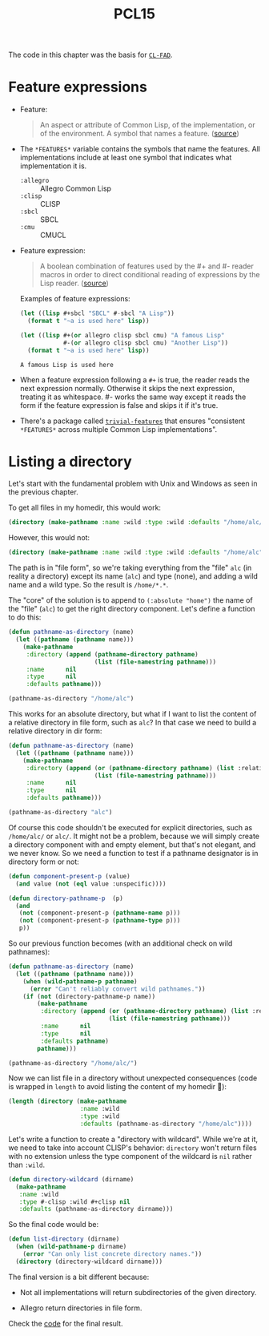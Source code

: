 #+title: PCL15

The code in this chapter was the basis for [[https://edicl.github.io/cl-fad/][=CL-FAD=]].

* Feature expressions
:PROPERTIES:
:CREATED:  [2024-12-18 Wed 21:54]
:END:

- Feature:

  #+begin_quote
  An aspect or attribute of Common Lisp, of the implementation, or of
  the environment. A symbol that names a feature. ([[http://clhs.lisp.se/Body/26_glo_f.htm#feature][source]])
  #+end_quote

- The ~*FEATURES*~ variable contains the symbols that name the
  features. All implementations include at least one symbol that
  indicates what implementation it is.

  + ~:allegro~ :: Allegro Common Lisp
  + ~:clisp~   :: CLISP
  + ~:sbcl~    :: SBCL
  + ~:cmu~     :: CMUCL

- Feature expression:

  #+begin_quote
  A boolean combination of features used by the #+ and #- reader
  macros in order to direct conditional reading of expressions by the
  Lisp reader. ([[http://clhs.lisp.se/Body/26_glo_f.htm#feature_expression][source]])
  #+end_quote

  Examples of feature expressions:

  #+begin_src lisp :results output verbatim
    (let ((lisp #+sbcl "SBCL" #-sbcl "A Lisp"))
      (format t "~a is used here" lisp))
  #+end_src

  #+begin_src lisp :results output verbatim
    (let ((lisp #+(or allegro clisp sbcl cmu) "A famous Lisp"
                #-(or allegro clisp sbcl cmu) "Another Lisp"))
      (format t "~a is used here" lisp))
  #+end_src

  #+RESULTS:
  : A famous Lisp is used here

- When a feature expression following a =#+= is true, the reader reads
  the next expression normally. Otherwise it skips the next
  expression, treating it as whitespace. #- works the same way except
  it reads the form if the feature expression is false and skips it if
  it's true.

- There's a package called [[https://www.cliki.net/trivial-features][=trivial-features=]] that ensures "consistent
  ~*FEATURES*~ across multiple Common Lisp implementations".

* Listing a directory
:PROPERTIES:
:CREATED:  [2024-12-18 Wed 21:55]
:END:

Let's start with the fundamental problem with Unix and Windows as seen
in the previous chapter.

To get all files in my homedir, this would work:

#+begin_src lisp :results none
  (directory (make-pathname :name :wild :type :wild :defaults "/home/alc/"))
#+end_src

However, this would not:

#+begin_src lisp :results none
  (directory (make-pathname :name :wild :type :wild :defaults "/home/alc"))
#+end_src

The path is in "file form", so we're taking everything from the "file"
=alc= (in reality a directory) except its name (=alc=) and type
(none), and adding a wild name and a wild type. So the result is
=/home/*.*=.

The "core" of the solution is to append to ~(:absolute "home")~ the
name of the "file" (~alc~) to get the right directory component. Let's
define a function to do this:

#+begin_src lisp
  (defun pathname-as-directory (name)
    (let ((pathname (pathname name)))
      (make-pathname
       :directory (append (pathname-directory pathname)
                          (list (file-namestring pathname)))
       :name      nil
       :type      nil
       :defaults pathname)))

  (pathname-as-directory "/home/alc")
#+end_src

#+RESULTS:
: #P"/home/alc/"

This works for an absolute directory, but what if I want to list the
content of a relative directory in file form, such as =alc=? In that
case we need to build a relative directory in dir form:

#+begin_src lisp
  (defun pathname-as-directory (name)
    (let ((pathname (pathname name)))
      (make-pathname
       :directory (append (or (pathname-directory pathname) (list :relative))
                          (list (file-namestring pathname)))
       :name      nil
       :type      nil
       :defaults pathname)))

  (pathname-as-directory "alc")
#+end_src

#+RESULTS:
: #P"alc/"

Of course this code shouldn't be executed for explicit directories,
such as =/home/alc/= or =alc/=. It might not be a problem, because we
will simply create a directory component with and empty element, but
that's not elegant, and we never know. So we need a function to test
if a pathname designator is in directory form or not:

#+begin_src lisp :results none
  (defun component-present-p (value)
    (and value (not (eql value :unspecific))))

  (defun directory-pathname-p  (p)
    (and
     (not (component-present-p (pathname-name p)))
     (not (component-present-p (pathname-type p)))
     p))
#+end_src

So our previous function becomes (with an additional check on wild
pathnames):

#+begin_src lisp
  (defun pathname-as-directory (name)
    (let ((pathname (pathname name)))
      (when (wild-pathname-p pathname)
        (error "Can't reliably convert wild pathnames."))
      (if (not (directory-pathname-p name))
          (make-pathname
           :directory (append (or (pathname-directory pathname) (list :relative))
                              (list (file-namestring pathname)))
           :name      nil
           :type      nil
           :defaults pathname)
          pathname)))

  (pathname-as-directory "/home/alc/")
#+end_src

#+RESULTS:
: #P"/home/alc/"

Now we can list file in a directory without unexpected consequences
(code is wrapped in ~length~ to avoid listing the content of my
homedir 🙂):

#+begin_src lisp
  (length (directory (make-pathname
                      :name :wild
                      :type :wild
                      :defaults (pathname-as-directory "/home/alc"))))
#+end_src

#+RESULTS:
: 68

Let's write a function to create a "directory with wildcard". While
we're at it, we need to take into account CLISP's behavior:
~directory~ won't return files with no extension unless the type
component of the wildcard is ~nil~ rather than ~:wild~.

#+begin_src lisp :results none
  (defun directory-wildcard (dirname)
    (make-pathname
     :name :wild
     :type #-clisp :wild #+clisp nil
     :defaults (pathname-as-directory dirname)))
#+end_src

So the final code would be:

#+begin_src lisp :results none
  (defun list-directory (dirname)
    (when (wild-pathname-p dirname)
      (error "Can only list concrete directory names."))
    (directory (directory-wildcard dirname)))
#+end_src

The final version is a bit different because:

- Not all implementations will return subdirectories of the given
  directory.

- Allegro return directories in file form.

Check the [[file:pcl15.lisp][code]] for the final result.
